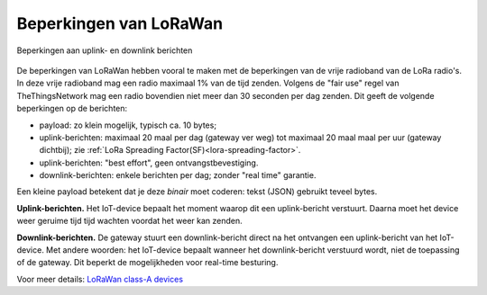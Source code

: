 Beperkingen van LoRaWan
-----------------------

.. figure:: images/LoRaWan-uplink-downlink-duty-cycle.png
    :width: 700px
    :align: center

    Beperkingen aan uplink- en downlink berichten

De beperkingen van LoRaWan hebben vooral te maken met de beperkingen van de vrije radioband van de LoRa radio's.
In deze vrije radioband mag een radio maximaal 1% van de tijd zenden.
Volgens de "fair use" regel van TheThingsNetwork mag een radio bovendien niet meer dan 30 seconden per dag zenden.
Dit geeft de volgende beperkingen op de berichten:

* payload: zo klein mogelijk, typisch ca. 10 bytes;
* uplink-berichten:  maximaal 20 maal per dag (gateway ver weg) tot maximaal 20 maal maal per uur (gateway dichtbij);
  zie :ref:`LoRa Spreading Factor(SF)<lora-spreading-factor>`.
* uplink-berichten: "best effort", geen ontvangstbevestiging.
* downlink-berichten: enkele berichten per dag; zonder "real time" garantie.

Een kleine payload betekent dat je deze *binair* moet coderen: tekst (JSON) gebruikt teveel bytes.

**Uplink-berichten.**
Het IoT-device bepaalt het moment waarop dit een uplink-bericht verstuurt.
Daarna moet het device weer geruime tijd tijd wachten voordat het weer kan zenden.

**Downlink-berichten.**
De gateway stuurt een downlink-bericht direct na het ontvangen een uplink-bericht van het IoT-device.
Met andere woorden: het IoT-device bepaalt wanneer het downlink-bericht verstuurd wordt,
niet de toepassing of de gateway.
Dit beperkt de mogelijkheden voor real-time besturing.

Voor meer details:
`LoRaWan class-A devices <https://lora-developers.semtech.com/library/tech-papers-and-guides/lorawan-class-a-devices/>`_
